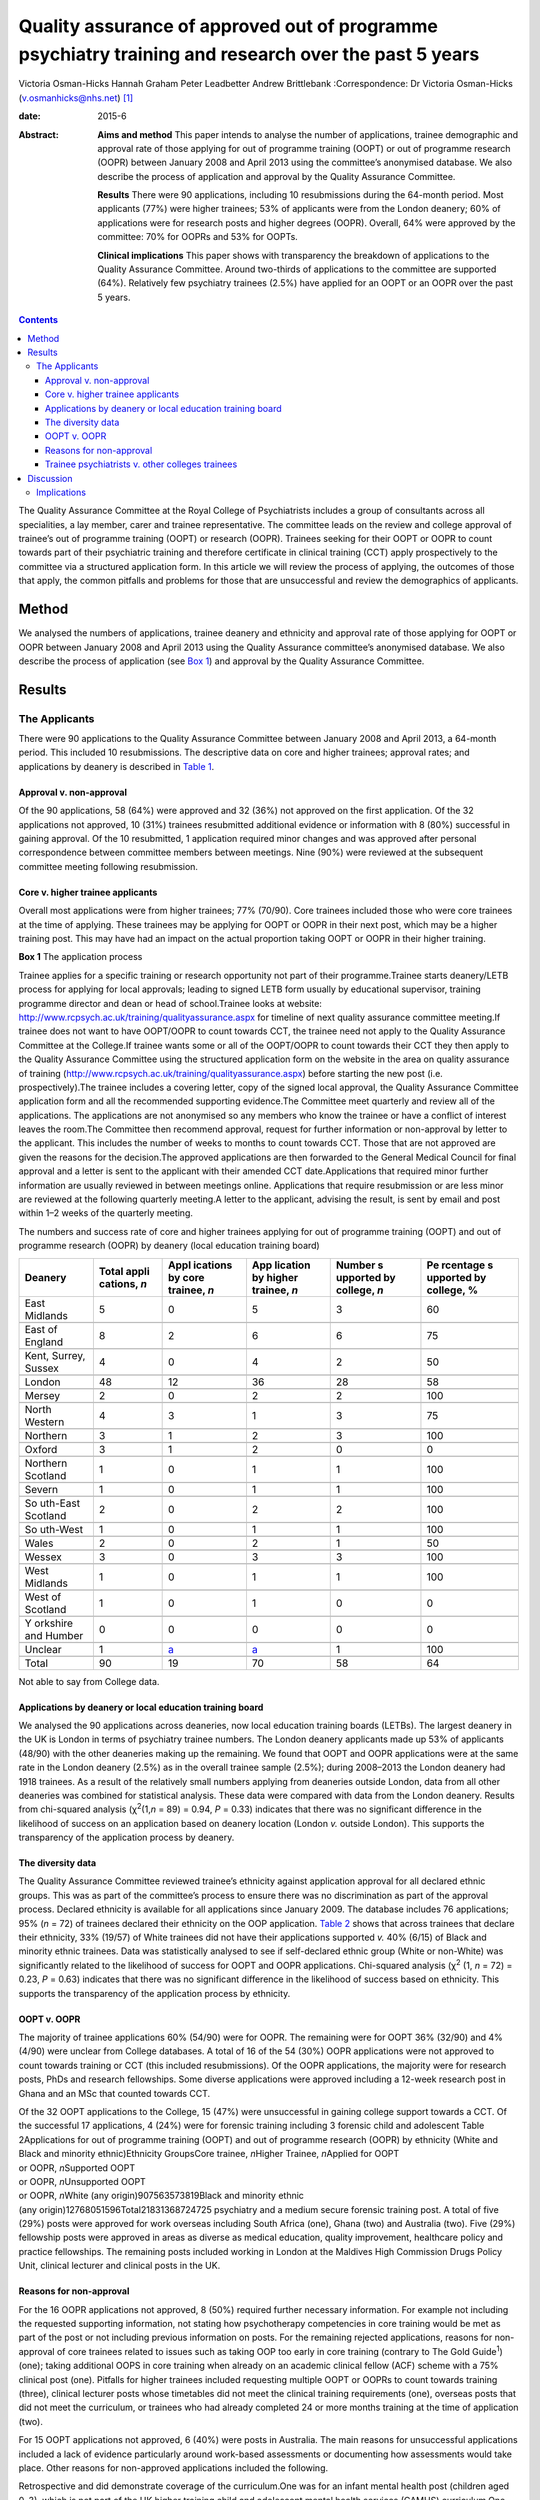 =====================================================================================================
Quality assurance of approved out of programme psychiatry training and research over the past 5 years
=====================================================================================================



Victoria Osman-Hicks
Hannah Graham
Peter Leadbetter
Andrew Brittlebank
:Correspondence: Dr Victoria Osman-Hicks
(v.osmanhicks@nhs.net)  [1]_

:date: 2015-6

:Abstract:
   **Aims and method** This paper intends to analyse the number of
   applications, trainee demographic and approval rate of those applying
   for out of programme training (OOPT) or out of programme research
   (OOPR) between January 2008 and April 2013 using the committee’s
   anonymised database. We also describe the process of application and
   approval by the Quality Assurance Committee.

   **Results** There were 90 applications, including 10 resubmissions
   during the 64-month period. Most applicants (77%) were higher
   trainees; 53% of applicants were from the London deanery; 60% of
   applications were for research posts and higher degrees (OOPR).
   Overall, 64% were approved by the committee: 70% for OOPRs and 53%
   for OOPTs.

   **Clinical implications** This paper shows with transparency the
   breakdown of applications to the Quality Assurance Committee. Around
   two-thirds of applications to the committee are supported (64%).
   Relatively few psychiatry trainees (2.5%) have applied for an OOPT or
   an OOPR over the past 5 years.


.. contents::
   :depth: 3
..

The Quality Assurance Committee at the Royal College of Psychiatrists
includes a group of consultants across all specialities, a lay member,
carer and trainee representative. The committee leads on the review and
college approval of trainee’s out of programme training (OOPT) or
research (OOPR). Trainees seeking for their OOPT or OOPR to count
towards part of their psychiatric training and therefore certificate in
clinical training (CCT) apply prospectively to the committee via a
structured application form. In this article we will review the process
of applying, the outcomes of those that apply, the common pitfalls and
problems for those that are unsuccessful and review the demographics of
applicants.

.. _S1:

Method
======

We analysed the numbers of applications, trainee deanery and ethnicity
and approval rate of those applying for OOPT or OOPR between January
2008 and April 2013 using the Quality Assurance committee’s anonymised
database. We also describe the process of application (see `Box
1 <#box1>`__) and approval by the Quality Assurance Committee.

.. _S2:

Results
=======

.. _S3:

The Applicants
--------------

There were 90 applications to the Quality Assurance Committee between
January 2008 and April 2013, a 64-month period. This included 10
resubmissions. The descriptive data on core and higher trainees;
approval rates; and applications by deanery is described in `Table
1 <#T1>`__.

.. _S4:

Approval v. non-approval
~~~~~~~~~~~~~~~~~~~~~~~~

Of the 90 applications, 58 (64%) were approved and 32 (36%) not approved
on the first application. Of the 32 applications not approved, 10 (31%)
trainees resubmitted additional evidence or information with 8 (80%)
successful in gaining approval. Of the 10 resubmitted, 1 application
required minor changes and was approved after personal correspondence
between committee members between meetings. Nine (90%) were reviewed at
the subsequent committee meeting following resubmission.

.. _S5:

Core v. higher trainee applicants
~~~~~~~~~~~~~~~~~~~~~~~~~~~~~~~~~

Overall most applications were from higher trainees; 77% (70/90). Core
trainees included those who were core trainees at the time of applying.
These trainees may be applying for OOPT or OOPR in their next post,
which may be a higher training post. This may have had an impact on the
actual proportion taking OOPT or OOPR in their higher training.

**Box 1** The application process

Trainee applies for a specific training or research opportunity not part
of their programme.Trainee starts deanery/LETB process for applying for
local approvals; leading to signed LETB form usually by educational
supervisor, training programme director and dean or head of
school.Trainee looks at website:
http://www.rcpsych.ac.uk/training/qualityassurance.aspx for timeline of
next quality assurance committee meeting.If trainee does not want to
have OOPT/OOPR to count towards CCT, the trainee need not apply to the
Quality Assurance Committee at the College.If trainee wants some or all
of the OOPT/OOPR to count towards their CCT they then apply to the
Quality Assurance Committee using the structured application form on the
website in the area on quality assurance of training
(http://www.rcpsych.ac.uk/training/qualityassurance.aspx) before
starting the new post (i.e. prospectively).The trainee includes a
covering letter, copy of the signed local approval, the Quality
Assurance Committee application form and all the recommended supporting
evidence.The Committee meet quarterly and review all of the
applications. The applications are not anonymised so any members who
know the trainee or have a conflict of interest leaves the room.The
Committee then recommend approval, request for further information or
non-approval by letter to the applicant. This includes the number of
weeks to months to count towards CCT. Those that are not approved are
given the reasons for the decision.The approved applications are then
forwarded to the General Medical Council for final approval and a letter
is sent to the applicant with their amended CCT date.Applications that
required minor further information are usually reviewed in between
meetings online. Applications that require resubmission or are less
minor are reviewed at the following quarterly meeting.A letter to the
applicant, advising the result, is sent by email and post within 1–2
weeks of the quarterly meeting.

.. container:: table-wrap
   :name: T1

   .. container:: caption

      .. rubric:: 

      The numbers and success rate of core and higher trainees applying
      for out of programme training (OOPT) and out of programme research
      (OOPR) by deanery (local education training board)

   +----------+----------+----------+----------+----------+----------+
   | Deanery  | Total    | Appl     | App      | Number   | Pe       |
   |          | appli    | ications | lication | s        | rcentage |
   |          | cations, | by       | by       | upported | s        |
   |          | *n*      | core     | higher   | by       | upported |
   |          |          | trainee, | trainee, | college, | by       |
   |          |          | *n*      | *n*      | *n*      | college, |
   |          |          |          |          |          | %        |
   +==========+==========+==========+==========+==========+==========+
   | East     | 5        | 0        | 5        | 3        | 60       |
   | Midlands |          |          |          |          |          |
   +----------+----------+----------+----------+----------+----------+
   |          |          |          |          |          |          |
   +----------+----------+----------+----------+----------+----------+
   | East of  | 8        | 2        | 6        | 6        | 75       |
   | England  |          |          |          |          |          |
   +----------+----------+----------+----------+----------+----------+
   |          |          |          |          |          |          |
   +----------+----------+----------+----------+----------+----------+
   | Kent,    | 4        | 0        | 4        | 2        | 50       |
   | Surrey,  |          |          |          |          |          |
   | Sussex   |          |          |          |          |          |
   +----------+----------+----------+----------+----------+----------+
   |          |          |          |          |          |          |
   +----------+----------+----------+----------+----------+----------+
   | London   | 48       | 12       | 36       | 28       | 58       |
   +----------+----------+----------+----------+----------+----------+
   |          |          |          |          |          |          |
   +----------+----------+----------+----------+----------+----------+
   | Mersey   | 2        | 0        | 2        | 2        | 100      |
   +----------+----------+----------+----------+----------+----------+
   |          |          |          |          |          |          |
   +----------+----------+----------+----------+----------+----------+
   | North    | 4        | 3        | 1        | 3        | 75       |
   | Western  |          |          |          |          |          |
   +----------+----------+----------+----------+----------+----------+
   |          |          |          |          |          |          |
   +----------+----------+----------+----------+----------+----------+
   | Northern | 3        | 1        | 2        | 3        | 100      |
   +----------+----------+----------+----------+----------+----------+
   |          |          |          |          |          |          |
   +----------+----------+----------+----------+----------+----------+
   | Oxford   | 3        | 1        | 2        | 0        | 0        |
   +----------+----------+----------+----------+----------+----------+
   |          |          |          |          |          |          |
   +----------+----------+----------+----------+----------+----------+
   | Northern | 1        | 0        | 1        | 1        | 100      |
   | Scotland |          |          |          |          |          |
   +----------+----------+----------+----------+----------+----------+
   |          |          |          |          |          |          |
   +----------+----------+----------+----------+----------+----------+
   | Severn   | 1        | 0        | 1        | 1        | 100      |
   +----------+----------+----------+----------+----------+----------+
   |          |          |          |          |          |          |
   +----------+----------+----------+----------+----------+----------+
   | So       | 2        | 0        | 2        | 2        | 100      |
   | uth-East |          |          |          |          |          |
   | Scotland |          |          |          |          |          |
   +----------+----------+----------+----------+----------+----------+
   |          |          |          |          |          |          |
   +----------+----------+----------+----------+----------+----------+
   | So       | 1        | 0        | 1        | 1        | 100      |
   | uth-West |          |          |          |          |          |
   +----------+----------+----------+----------+----------+----------+
   |          |          |          |          |          |          |
   +----------+----------+----------+----------+----------+----------+
   | Wales    | 2        | 0        | 2        | 1        | 50       |
   +----------+----------+----------+----------+----------+----------+
   |          |          |          |          |          |          |
   +----------+----------+----------+----------+----------+----------+
   | Wessex   | 3        | 0        | 3        | 3        | 100      |
   +----------+----------+----------+----------+----------+----------+
   |          |          |          |          |          |          |
   +----------+----------+----------+----------+----------+----------+
   | West     | 1        | 0        | 1        | 1        | 100      |
   | Midlands |          |          |          |          |          |
   +----------+----------+----------+----------+----------+----------+
   |          |          |          |          |          |          |
   +----------+----------+----------+----------+----------+----------+
   | West of  | 1        | 0        | 1        | 0        | 0        |
   | Scotland |          |          |          |          |          |
   +----------+----------+----------+----------+----------+----------+
   |          |          |          |          |          |          |
   +----------+----------+----------+----------+----------+----------+
   | Y        | 0        | 0        | 0        | 0        | 0        |
   | orkshire |          |          |          |          |          |
   | and      |          |          |          |          |          |
   | Humber   |          |          |          |          |          |
   +----------+----------+----------+----------+----------+----------+
   |          |          |          |          |          |          |
   +----------+----------+----------+----------+----------+----------+
   | Unclear  | 1        | `a <#    | `a <#    | 1        | 100      |
   |          |          | TFN1>`__ | TFN1>`__ |          |          |
   +----------+----------+----------+----------+----------+----------+
   |          |          |          |          |          |          |
   +----------+----------+----------+----------+----------+----------+
   | Total    | 90       | 19       | 70       | 58       | 64       |
   +----------+----------+----------+----------+----------+----------+

   Not able to say from College data.

.. _S6:

Applications by deanery or local education training board
~~~~~~~~~~~~~~~~~~~~~~~~~~~~~~~~~~~~~~~~~~~~~~~~~~~~~~~~~

We analysed the 90 applications across deaneries, now local education
training boards (LETBs). The largest deanery in the UK is London in
terms of psychiatry trainee numbers. The London deanery applicants made
up 53% of applicants (48/90) with the other deaneries making up the
remaining. We found that OOPT and OOPR applications were at the same
rate in the London deanery (2.5%) as in the overall trainee sample
(2.5%); during 2008–2013 the London deanery had 1918 trainees. As a
result of the relatively small numbers applying from deaneries outside
London, data from all other deaneries was combined for statistical
analysis. These data were compared with data from the London deanery.
Results from chi-squared analysis (χ\ :sup:`2`\ (1,\ *n* = 89) = 0.94,
*P* = 0.33) indicates that there was no significant difference in the
likelihood of success on an application based on deanery location
(London *v.* outside London). This supports the transparency of the
application process by deanery.

.. _S7:

The diversity data
~~~~~~~~~~~~~~~~~~

The Quality Assurance Committee reviewed trainee’s ethnicity against
application approval for all declared ethnic groups. This was as part of
the committee’s process to ensure there was no discrimination as part of
the approval process. Declared ethnicity is available for all
applications since January 2009. The database includes 76 applications;
95% (*n* = 72) of trainees declared their ethnicity on the OOP
application. `Table 2 <#T2>`__ shows that across trainees that declare
their ethnicity, 33% (19/57) of White trainees did not have their
applications supported *v.* 40% (6/15) of Black and minority ethnic
trainees. Data was statistically analysed to see if self-declared ethnic
group (White or non-White) was significantly related to the likelihood
of success for OOPT and OOPR applications. Chi-squared analysis
(χ\ :sup:`2` (1, *n* = 72) = 0.23, *P* = 0.63) indicates that there was
no significant difference in the likelihood of success based on
ethnicity. This supports the transparency of the application process by
ethnicity.

.. _S8:

OOPT v. OOPR
~~~~~~~~~~~~

The majority of trainee applications 60% (54/90) were for OOPR. The
remaining were for OOPT 36% (32/90) and 4% (4/90) were unclear from
College databases. A total of 16 of the 54 (30%) OOPR applications were
not approved to count towards training or CCT (this included
resubmissions). Of the OOPR applications, the majority were for research
posts, PhDs and research fellowships. Some diverse applications were
approved including a 12-week research post in Ghana and an MSc that
counted towards CCT.

| Of the 32 OOPT applications to the College, 15 (47%) were unsuccessful
  in gaining college support towards a CCT. Of the successful 17
  applications, 4 (24%) were for forensic training including 3 forensic
  child and adolescent Table 2Applications for out of programme training
  (OOPT) and out of programme research (OOPR) by ethnicity (White and
  Black and minority ethnic)Ethnicity GroupsCore trainee, *n*\ Higher
  Trainee, *n*\ Applied for OOPT
| or OOPR, *n*\ Supported OOPT
| or OOPR, *n*\ Unsupported OOPT
| or OOPR, *n*\ White (any origin)907563573819Black and minority ethnic
| (any origin)12768051596Total21831368724725 psychiatry and a medium
  secure forensic training post. A total of five (29%) posts were
  approved for work overseas including South Africa (one), Ghana (two)
  and Australia (two). Five (29%) fellowship posts were approved in
  areas as diverse as medical education, quality improvement, healthcare
  policy and practice fellowships. The remaining posts included working
  in London at the Maldives High Commission Drugs Policy Unit, clinical
  lecturer and clinical posts in the UK.

.. _S9:

Reasons for non-approval
~~~~~~~~~~~~~~~~~~~~~~~~

For the 16 OOPR applications not approved, 8 (50%) required further
necessary information. For example not including the requested
supporting information, not stating how psychotherapy competencies in
core training would be met as part of the post or not including previous
information on posts. For the remaining rejected applications, reasons
for non-approval of core trainees related to issues such as taking OOP
too early in core training (contrary to The Gold Guide\ :sup:`1`) (one);
taking additional OOPS in core training when already on an academic
clinical fellow (ACF) scheme with a 75% clinical post (one). Pitfalls
for higher trainees included requesting multiple OOPT or OOPRs to count
towards training (three), clinical lecturer posts whose timetables did
not meet the clinical training requirements (one), overseas posts that
did not meet the curriculum, or trainees who had already completed 24 or
more months training at the time of application (two).

For 15 OOPT applications not approved, 6 (40%) were posts in Australia.
The main reasons for unsuccessful applications included a lack of
evidence particularly around work-based assessments or documenting how
assessments would take place. Other reasons for non-approved
applications included the following.

Retrospective and did demonstrate coverage of the curriculum.One was for
an infant mental health post (children aged 0–3), which is not part of
the UK higher training child and adolescent mental health services
(CAMHS) curriculum.One was for a post at a House of Commons Committee
that did not map to the curriculum.One was for a post overseas where the
duties appeared too junior for equivalence of a higher trainee.One post
overseas did not demonstrate how the curriculum competencies would be
met.One had an incorrectly completed application form.One was a core
trainee before core trainee year 3 (CT3) who had not completed 2 years
of core training prior to an OOPT as recommended by the Gold Guide.The
remaining two required further information to support their application.

.. _S10:

Trainee psychiatrists v. other colleges trainees
~~~~~~~~~~~~~~~~~~~~~~~~~~~~~~~~~~~~~~~~~~~~~~~~

Of the current psychiatry trainees 90 out of 3606 (2.5%) core and higher
trainees in psychiatry have applied for OOPT or OOPR. Following request
to the other Royal Colleges for comparative data, we have three returns
with some information. The responses were from the Royal College of
General Practitioners (RCGP), the Royal College of Obstetrics and
Gynaecology (RCOG) and The Royal College of Pathologists (RCPath).

The RCGP confirmed that they have no OOPT or OOPR approved to their
knowledge. They report that as general practice is a short training
programme of 3 years, which includes a mix of training opportunities
there is no need to do OOPT. Of those that take time out, for example to
work overseas, it is usually recorded as a career break (OOPC) and
therefore is dealt with at deanery/LETB level. In terms of OOPR, GP
trainees have the opportunity to apply for an academic clinical fellow
(ACF) scheme and therefore do not require OOPR during the training
period.

The RCOG report that, in 2012, 26 of their trainees had OOPR or OOPT and
62 in 2011. The RCPath report that since 2003, 20 trainees have applied
for OOPRs and 7 trainees applied for OOPT and 100% of trainees were
approved to count towards training and their CCT. Both colleges did not
supply the numbers of trainees in total to compare the rates of OOPT and
OOPR with psychiatry

.. _S11:

Discussion
==========

Out of programme training and research remains a fairly uncommon
experience with just 2.5% of psychiatry trainees applying for a training
or research experience outside of their programme to count towards their
CCT. The reasons for this may be that relatively few trainees spend time
in out of programme experiences (OOPEs) outside of their programme in
psychiatry. However, it may be that, similar to the GP vocational
training scheme (VTS) programme, many trainees take time but do not
apply for their OOPE to count towards their CCT. Reasons may be that the
training programme is relatively short (6–7 years depending on
endorsements). It is noted that there are relatively low competition
ratios in psychiatry at CT1 and specialty trainee year 4 (ST4) entry
over the period analysed. It may be that many trainees do not feel the
need to develop their curriculum vitaes in this way through research and
OOPT. Qualitative analysis could explore the reasons why in future
studies.

A further possible explanation is that trainees do not have an awareness
of the process and role of Royal College of Psychiatrists in signposting
and supporting applications for OOPT or OOPR. It may be that on a
practical level out of programme opportunities and processes within the
college and deaneries need to be more actively promoted.

The analysis shows that about two-thirds of trainees (64%) who apply for
OOPT or OOPR are successful in getting approval by the Quality Assurance
Committee. The Committee noted that a proportion of approvals were
incomplete and required further information or evidence of mapping to
the curriculum or training programme. We have simplified the application
system by creating a form that prompts trainees to complete all of the
required information. This went live in October 2012 on the College
website. The updated guidance document is available on the College
website.

There are relatively low numbers of OOPR applications (54 over 64
months). This suggests that there is a relatively low interest in
research opportunities outside of the academic clinical fellow scheme;
just 1.5% (54/3606) trainees have had the opportunity to be actively
involved in a full-time research opportunity as OOPR. This suggests that
relatively few trainees will have exposure to practical research
experience, which may be of some concern to academics and the
profession. Medicine and allied health sciences is based on the
principles of evidence-based practice, where current best evidence is
utilised in making decisions about the care of individual patients,
therefore research is critical to developing psychiatry’s evidence base
and practice.\ :sup:`2`

It is noted there are relatively high numbers of applications from the
London deanery (53%), compared with all of the other deaneries. The data
demonstrate that London, compared with the UK as a whole, has the same
rate of uptake of OOPT and OOPR, when taking into account the total
number of psychiatry trainees in the deaneries. Despite a large number
of applications from London, applications were not significantly more or
less likely to be approved. This supports the transparency of the
application and review process. This was also found for ethnicity
supporting issues around equal opportunities and diversity. The larger
number (not rate) of OOPTs and OOPRs in London suggests that there may
be a culture there that encourages trainees to develop their expertise
through OOPTs or OOPRs, which is not the case in other regions to the
same extent. However, it may be because a large proportion of the
research and training opportunities available out of programme are in
London as a result of the high number of expert centres and
universities. It may be that there is a supportive ‘hidden curriculum’
in London; led by supervisors with explicit links to these centres in
signposting, promoting and supporting trainees in research and
additional training.

.. _S12:

Implications
------------

Overall, although only a small proportion of trainees apply for OOPT or
OOPR. Our analysis indicates that the process of its quality assurance
is transparent in terms of applicants by ethnicity or deanery. The
majority of applications overall are successful. Future research should
examine how psychiatry compares with other specialisms in more detail
and the reasons why low percentages of psychiatry trainees are applying
for OOPT or OOPR. However, there is a lack of easily accessible
comparative data making generalisations across specialisms difficult.

We wish to thank the Quality Assurance Committee for their input.

.. [1]
   **Dr Victoria Osman-Hicks** was a Royal College of Psychiatrists
   Quality Assurance Committee member and was secretary to the Royal
   College of Psychiatrists Trainees Committee 2012-13. She is a higher
   trainee in old age psychiatry and Wessex Quality Improvement Fellow
   on out of programme training alumni in Wessex Deanery. **Hannah
   Graham** is a Royal College of Psychiatrists Quality Assurance
   Committee member and curriculum manager at the Royal College of
   Psychiatrists. **Peter Leadbetter** is a Royal College of
   Psychiatrists Quality Assurance Committee member and senior lecturer
   in applied health and social care, Edge Hill University, Liverpool.
   **Dr Andrew Brittlebank** is the Chair of the Royal College of
   Psychiatrists Quality Assurance Committee member, consultant general
   adult psychiatrist and deputy medical director at Northumberland,
   Tyne and Wear NHS Foundation Trust.
